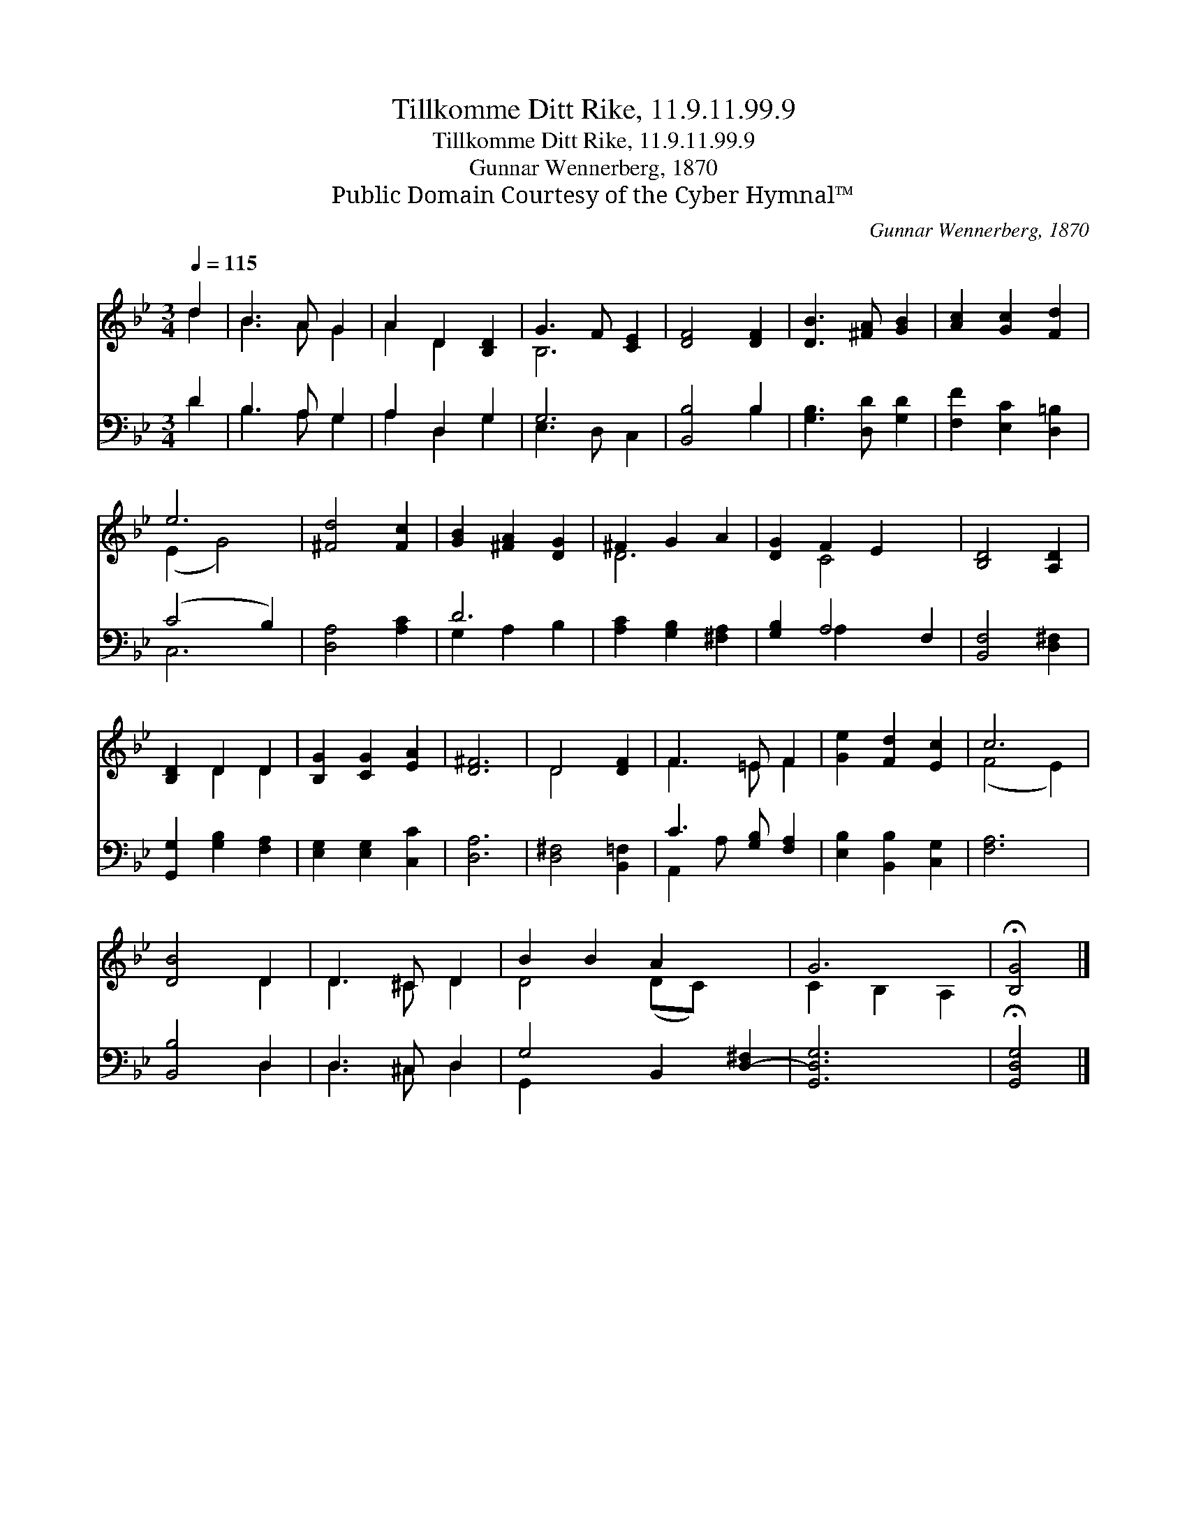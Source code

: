 X:1
T:Tillkomme Ditt Rike, 11.9.11.99.9
T:Tillkomme Ditt Rike, 11.9.11.99.9
T:Gunnar Wennerberg, 1870
T:Public Domain Courtesy of the Cyber Hymnal™
C:Gunnar Wennerberg, 1870
Z:Public Domain
Z:Courtesy of the Cyber Hymnal™
%%score ( 1 2 ) ( 3 4 )
L:1/8
Q:1/4=115
M:3/4
K:Bb
V:1 treble 
V:2 treble 
V:3 bass 
V:4 bass 
V:1
 d2 | B3 A G2 | A2 D2 [B,D]2 | G3 F [CE]2 | [DF]4 [DF]2 | [DB]3 [^FA] [GB]2 | [Ac]2 [Gc]2 [Fd]2 | %7
 e6 | [^Fd]4 [Fc]2 | [GB]2 [^FA]2 [DG]2 | ^F2 G2 A2 | [DG]2 F2 E2 x2 | [B,D]4 [A,D]2 | %13
 [B,D]2 D2 D2 | [B,G]2 [CG]2 [EA]2 | [D^F]6 | D4 [DF]2 | F3 =E F2 | [Ge]2 [Fd]2 [Ec]2 | c6 | %20
 [DB]4 D2 | D3 ^C D2 | B2 B2 A2 x2 | G6 | !fermata![B,G]4 |] %25
V:2
 d2 | B3 A G2 | A2 D2 x2 | B,6 | x6 | x6 | x6 | (E2 G4) | x6 | x6 | D6 | x2 C4 x2 | x6 | x2 D2 D2 | %14
 x6 | x6 | D4 x2 | F3 =E F2 | x6 | (F4 E2) | x4 D2 | D3 ^C D2 | D4 (DC-) x2 | C2 B,2 A,2 | x4 |] %25
V:3
 D2 | B,3 A, G,2 | A,2 D,2 G,2 | G,6 | [B,,B,]4 B,2 | [G,B,]3 [D,D] [G,D]2 | %6
 [F,F]2 [E,C]2 [D,=B,]2 | (C4 B,2) | [D,A,]4 [A,C]2 | D6 | [A,C]2 [G,B,]2 [^F,A,]2 | %11
 [G,B,]2 A,4 F,2 | [B,,F,]4 [D,^F,]2 | [G,,G,]2 [G,B,]2 [F,A,]2 | [E,G,]2 [E,G,]2 [C,C]2 | %15
 [D,A,]6 | [D,^F,]4 [B,,=F,]2 | C3 [G,B,] [F,A,]2 | [E,B,]2 [B,,B,]2 [C,G,]2 | [F,A,]6 | %20
 [B,,B,]4 D,2 | D,3 ^C, D,2 | G,4 B,,2 [D,-^F,]2 | [G,,D,G,]6 | !fermata![G,,D,G,]4 |] %25
V:4
 D2 | B,3 A, G,2 | A,2 D,2 G,2 | E,3 D, C,2 | x4 B,2 | x6 | x6 | C,6 | x6 | G,2 A,2 B,2 | x6 | %11
 x2 A,2 x4 | x6 | x6 | x6 | x6 | x6 | A,,2 A, x3 | x6 | x6 | x4 D,2 | D,3 ^C, D,2 | G,,2 x6 | x6 | %24
 x4 |] %25

